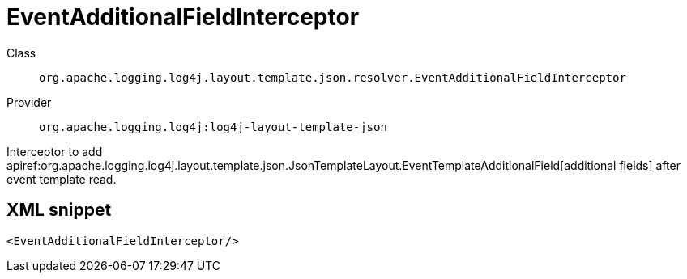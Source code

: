 ////
Licensed to the Apache Software Foundation (ASF) under one or more
contributor license agreements. See the NOTICE file distributed with
this work for additional information regarding copyright ownership.
The ASF licenses this file to You under the Apache License, Version 2.0
(the "License"); you may not use this file except in compliance with
the License. You may obtain a copy of the License at

    https://www.apache.org/licenses/LICENSE-2.0

Unless required by applicable law or agreed to in writing, software
distributed under the License is distributed on an "AS IS" BASIS,
WITHOUT WARRANTIES OR CONDITIONS OF ANY KIND, either express or implied.
See the License for the specific language governing permissions and
limitations under the License.
////

[#org_apache_logging_log4j_layout_template_json_resolver_EventAdditionalFieldInterceptor]
= EventAdditionalFieldInterceptor

Class:: `org.apache.logging.log4j.layout.template.json.resolver.EventAdditionalFieldInterceptor`
Provider:: `org.apache.logging.log4j:log4j-layout-template-json`


Interceptor to add apiref:org.apache.logging.log4j.layout.template.json.JsonTemplateLayout.EventTemplateAdditionalField[additional fields] after event template read.

[#org_apache_logging_log4j_layout_template_json_resolver_EventAdditionalFieldInterceptor-XML-snippet]
== XML snippet
[source, xml]
----
<EventAdditionalFieldInterceptor/>
----
